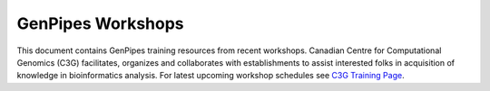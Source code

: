 .. _docs_workshops:

GenPipes Workshops 
======================

This document contains GenPipes training resources from recent workshops. Canadian Centre for Computational Genomics (C3G) facilitates, organizes and collaborates with establishments to assist interested folks in acquisition of knowledge in bioinformatics analysis.  For latest upcoming workshop schedules see `C3G Training Page <http://www.computationalgenomics.ca/2019-2/>`_.

.. tabs::

   .. tab:: 2019

      1. `RNA Sequencing Analysis Workshop Slides <http://www.computationalgenomics.ca/tutorial/c3g_analysis_workshop/C3GAW_RNASeq_Aug2018.zip>`_, `RNA Testdata <http://www.computationalgenomics.ca/tutorial/c3g_analysis_workshop/C3GAW_RNA_TestData_Aug2018.zip>`_.

   .. tab:: 2018

      1. `Computational Epigenetics Workshop - Slides <http://www.computationalgenomics.ca/tutorial/epigenetics_workshop/epi_workshop.pptx>`_, `ChipSeq Download <http://www.computationalgenomics.ca/tutorial/epigenetics_workshop/chipSeq.zip>`_, `WGBS Download <http://www.computationalgenomics.ca/tutorial/epigenetics_workshop/wgbs.zip>`_.
